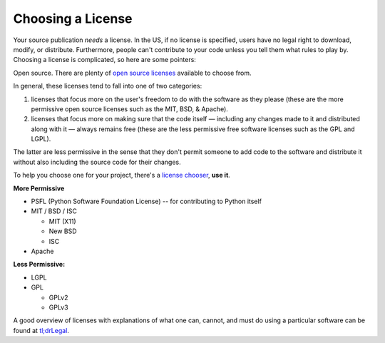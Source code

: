 Choosing a License
==================

.. image:: /_static/photos/33907149294_82d7535a6c_k_d.jpg

Your source publication *needs* a license. In the US, if no license is
specified, users have no legal right to download, modify, or distribute.
Furthermore, people can't contribute to your code unless you tell them what
rules to play by. Choosing a license is complicated, so here are some pointers:

Open source. There are plenty of `open source licenses
<http://opensource.org/licenses/alphabetical>`_ available to choose
from.

In general, these licenses tend to fall into one of two categories:

1. licenses that focus more on the user's freedom to do with the
   software as they please (these are the more permissive open
   source licenses such as the MIT, BSD, & Apache).

2. licenses that focus more on making sure that the code itself —
   including any changes made to it and distributed along with it —
   always remains free (these are the less permissive free software
   licenses such as the GPL and LGPL).

The latter are less permissive in the sense that they don't permit
someone to add code to the software and distribute it without also
including the source code for their changes.

To help you choose one for your project, there's a `license chooser <http://choosealicense.com/>`_,
**use it**.

**More Permissive**

- PSFL (Python Software Foundation License) -- for contributing to Python itself
- MIT / BSD / ISC

  + MIT (X11)
  + New BSD
  + ISC

- Apache

**Less Permissive:**

- LGPL
- GPL

  + GPLv2
  + GPLv3

A good overview of licenses with explanations of what one can, cannot,
and must do using a particular software can be found at
`tl;drLegal <https://tldrlegal.com/>`_.
